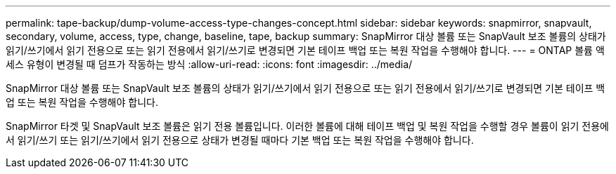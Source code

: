 ---
permalink: tape-backup/dump-volume-access-type-changes-concept.html 
sidebar: sidebar 
keywords: snapmirror, snapvault, secondary, volume, access, type, change, baseline, tape, backup 
summary: SnapMirror 대상 볼륨 또는 SnapVault 보조 볼륨의 상태가 읽기/쓰기에서 읽기 전용으로 또는 읽기 전용에서 읽기/쓰기로 변경되면 기본 테이프 백업 또는 복원 작업을 수행해야 합니다. 
---
= ONTAP 볼륨 액세스 유형이 변경될 때 덤프가 작동하는 방식
:allow-uri-read: 
:icons: font
:imagesdir: ../media/


[role="lead"]
SnapMirror 대상 볼륨 또는 SnapVault 보조 볼륨의 상태가 읽기/쓰기에서 읽기 전용으로 또는 읽기 전용에서 읽기/쓰기로 변경되면 기본 테이프 백업 또는 복원 작업을 수행해야 합니다.

SnapMirror 타겟 및 SnapVault 보조 볼륨은 읽기 전용 볼륨입니다. 이러한 볼륨에 대해 테이프 백업 및 복원 작업을 수행할 경우 볼륨이 읽기 전용에서 읽기/쓰기 또는 읽기/쓰기에서 읽기 전용으로 상태가 변경될 때마다 기본 백업 또는 복원 작업을 수행해야 합니다.

